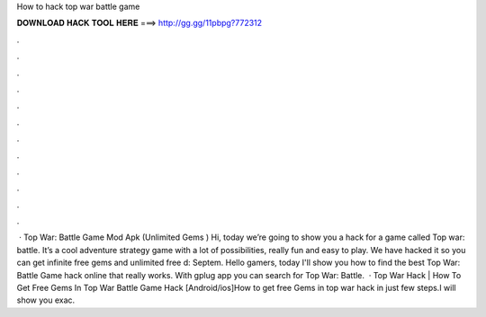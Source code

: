 How to hack top war battle game

𝐃𝐎𝐖𝐍𝐋𝐎𝐀𝐃 𝐇𝐀𝐂𝐊 𝐓𝐎𝐎𝐋 𝐇𝐄𝐑𝐄 ===> http://gg.gg/11pbpg?772312

.

.

.

.

.

.

.

.

.

.

.

.

 · Top War: Battle Game Mod Apk (Unlimited Gems ) Hi, today we’re going to show you a hack for a game called Top war: battle. It’s a cool adventure strategy game with a lot of possibilities, really fun and easy to play. We have hacked it so you can get infinite free gems and unlimited free d: Septem. Hello gamers, today I'll show you how to find the best Top War: Battle Game hack online that really works. With gplug app you can search for Top War: Battle.  · Top War Hack | How To Get Free Gems In Top War Battle Game Hack [Android/ios]How to get free Gems in top war hack in just few steps.I will show you exac.